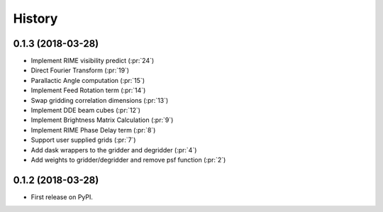 =======
History
=======

0.1.3 (2018-03-28)
------------------

* Implement RIME visibility predict (:pr:`24`)
* Direct Fourier Transform (:pr:`19`)
* Parallactic Angle computation (:pr:`15`)
* Implement Feed Rotation term (:pr:`14`)
* Swap gridding correlation dimensions (:pr:`13`)
* Implement DDE beam cubes (:pr:`12`)
* Implement Brightness Matrix Calculation (:pr:`9`)
* Implement RIME Phase Delay term (:pr:`8`)
* Support user supplied grids (:pr:`7`)
* Add dask wrappers to the gridder and degridder (:pr:`4`)
* Add weights to gridder/degridder and remove psf function (:pr:`2`)

0.1.2 (2018-03-28)
------------------

* First release on PyPI.
